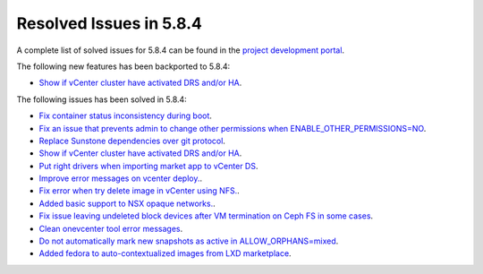 .. _resolved_issues_584:

Resolved Issues in 5.8.4
--------------------------------------------------------------------------------

A complete list of solved issues for 5.8.4 can be found in the `project development portal <https://github.com/OpenNebula/one/milestone/27>`__.

The following new features has been backported to 5.8.4:

- `Show if vCenter cluster have activated DRS and/or HA <https://github.com/OpenNebula/one/issues/3438>`__.

The following issues has been solved in 5.8.4:

- `Fix container status inconsistency during boot <https://github.com/OpenNebula/one/issues/3389>`__.
- `Fix an issue that prevents admin to change other permissions when ENABLE_OTHER_PERMISSIONS=NO <https://github.com/OpenNebula/one/issues/2563>`__.
- `Replace Sunstone dependencies over git protocol <https://github.com/OpenNebula/one/issues/3451>`__.
- `Show if vCenter cluster have activated DRS and/or HA <https://github.com/OpenNebula/one/issues/3438>`__.
- `Put right drivers when importing market app to vCenter DS <https://github.com/OpenNebula/one/issues/3444>`__.
- `Improve error messages on vcenter deploy. <https://github.com/OpenNebula/one/issues/1302>`__.
- `Fix error when try delete image in vCenter using NFS. <https://github.com/OpenNebula/one/issues/3463>`__.
- `Added basic support to NSX opaque networks. <https://github.com/OpenNebula/one/issues/1256>`__.
- `Fix issue leaving undeleted block devices after VM termination on Ceph FS in some cases <https://github.com/OpenNebula/one/issues/3478>`_.
- `Clean onevcenter tool error messages <https://github.com/OpenNebula/one/issues/3439>`__.
- `Do not automatically mark new snapshots as active in ALLOW_ORPHANS=mixed <https://github.com/OpenNebula/one/issues/3468>`__.
- `Added fedora to auto-contextualized images from LXD marketplace <https://github.com/OpenNebula/addon-context-linux/issues/169>`__.

